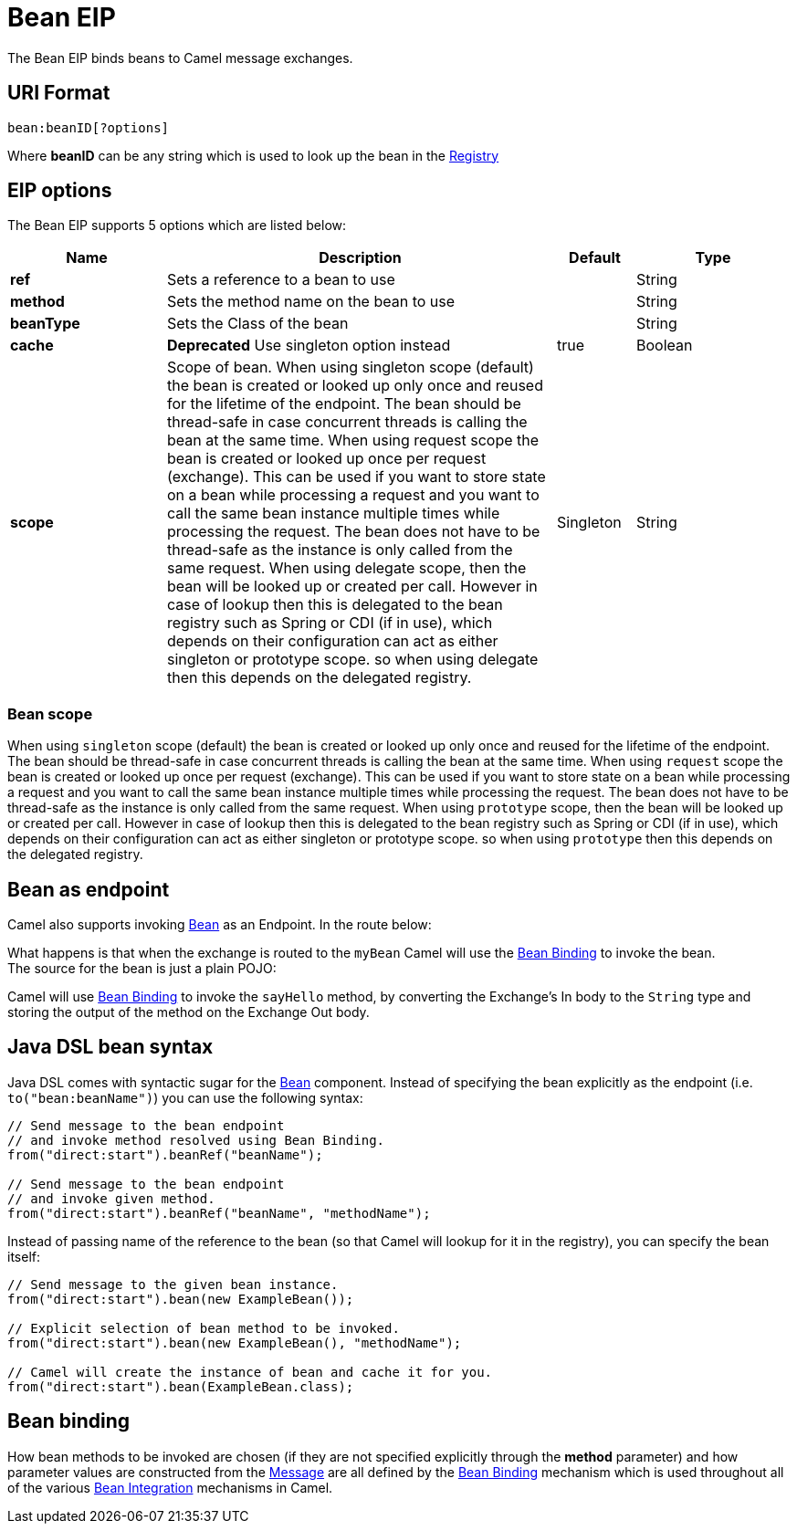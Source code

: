 [[bean-eip]]
= Bean EIP

The Bean EIP binds beans to Camel message exchanges.

== URI Format

[source]
----
bean:beanID[?options]
----

Where *beanID* can be any string which is used to look up the bean in
the xref:ROOT:registry.adoc[Registry]

== EIP options

// eip options: START
The Bean EIP supports 5 options which are listed below:

[width="100%",cols="2,5,^1,2",options="header"]
|===
| Name | Description | Default | Type
| *ref* | Sets a reference to a bean to use |  | String
| *method* | Sets the method name on the bean to use |  | String
| *beanType* | Sets the Class of the bean |  | String
| *cache* | *Deprecated* Use singleton option instead | true | Boolean
| *scope* | Scope of bean. When using singleton scope (default) the bean is created or looked up only once and reused for the lifetime of the endpoint. The bean should be thread-safe in case concurrent threads is calling the bean at the same time. When using request scope the bean is created or looked up once per request (exchange). This can be used if you want to store state on a bean while processing a request and you want to call the same bean instance multiple times while processing the request. The bean does not have to be thread-safe as the instance is only called from the same request. When using delegate scope, then the bean will be looked up or created per call. However in case of lookup then this is delegated to the bean registry such as Spring or CDI (if in use), which depends on their configuration can act as either singleton or prototype scope. so when using delegate then this depends on the delegated registry. | Singleton | String
|===
// eip options: END

=== Bean scope

When using `singleton` scope (default) the bean is created or looked up only once and reused for the lifetime of the endpoint.
The bean should be thread-safe in case concurrent threads is calling the bean at the same time.
When using `request` scope the bean is created or looked up once per request (exchange). This can be used if you want to store state on a bean
while processing a request and you want to call the same bean instance multiple times while processing the request.
The bean does not have to be thread-safe as the instance is only called from the same request.
When using `prototype` scope, then the bean will be looked up or created per call. However in case of lookup then this is delegated
to the bean registry such as Spring or CDI (if in use), which depends on their configuration can act as either singleton or prototype scope.
so when using `prototype` then this depends on the delegated registry.

== Bean as endpoint

Camel also supports invoking xref:components::bean-component.adoc[Bean] as an Endpoint. In the
route below:

What happens is that when the exchange is routed to the `myBean` Camel
will use the xref:ROOT:bean-binding.adoc[Bean Binding] to invoke the bean. +
 The source for the bean is just a plain POJO:

Camel will use xref:ROOT:bean-binding.adoc[Bean Binding] to invoke the
`sayHello` method, by converting the Exchange's In body to the `String`
type and storing the output of the method on the Exchange Out body.

== Java DSL bean syntax

Java DSL comes with syntactic sugar for the xref:components::bean-component.adoc[Bean]
component. Instead of specifying the bean explicitly as the endpoint
(i.e. `to("bean:beanName")`) you can use the following syntax:

[source,java]
----
// Send message to the bean endpoint
// and invoke method resolved using Bean Binding.
from("direct:start").beanRef("beanName");

// Send message to the bean endpoint
// and invoke given method.
from("direct:start").beanRef("beanName", "methodName");
----

Instead of passing name of the reference to the bean (so that Camel will
lookup for it in the registry), you can specify the bean itself:

[source,java]
----
// Send message to the given bean instance.
from("direct:start").bean(new ExampleBean());

// Explicit selection of bean method to be invoked.
from("direct:start").bean(new ExampleBean(), "methodName");

// Camel will create the instance of bean and cache it for you.
from("direct:start").bean(ExampleBean.class);
----

== Bean binding

How bean methods to be invoked are chosen (if they are not specified
explicitly through the *method* parameter) and how parameter values are
constructed from the xref:ROOT:message.adoc[Message] are all defined by the
xref:ROOT:bean-binding.adoc[Bean Binding] mechanism which is used throughout
all of the various xref:ROOT:bean-integration.adoc[Bean Integration]
mechanisms in Camel.

